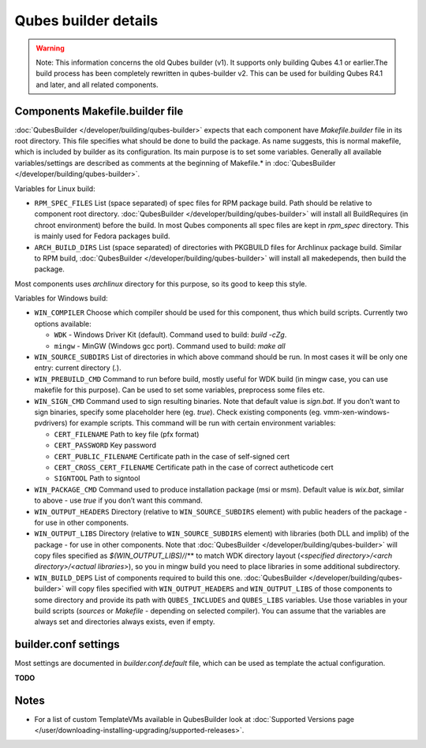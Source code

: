 =====================
Qubes builder details
=====================


.. warning::
      Note: This information concerns the old Qubes builder (v1). It
      supports only building Qubes 4.1 or earlier.The build process has
      been completely rewritten in qubes-builder v2. This can be used for
      building Qubes R4.1 and later, and all related components.


Components Makefile.builder file
--------------------------------


:doc:`QubesBuilder </developer/building/qubes-builder>` expects that each component have
*Makefile.builder* file in its root directory. This file specifies what
should be done to build the package. As name suggests, this is normal
makefile, which is included by builder as its configuration. Its main
purpose is to set some variables. Generally all available
variables/settings are described as comments at the beginning of
Makefile.* in :doc:`QubesBuilder </developer/building/qubes-builder>`.

Variables for Linux build:

- ``RPM_SPEC_FILES`` List (space separated) of spec files for RPM
  package build. Path should be relative to component root directory.
  :doc:`QubesBuilder </developer/building/qubes-builder>` will install all BuildRequires
  (in chroot environment) before the build. In most Qubes components
  all spec files are kept in *rpm_spec* directory. This is mainly used
  for Fedora packages build.

- ``ARCH_BUILD_DIRS`` List (space separated) of directories with
  PKGBUILD files for Archlinux package build. Similar to RPM build,
  :doc:`QubesBuilder </developer/building/qubes-builder>` will install all makedepends,
  then build the package.



Most components uses *archlinux* directory for this purpose, so its good
to keep this style.

Variables for Windows build:

- ``WIN_COMPILER`` Choose which compiler should be used for this
  component, thus which build scripts. Currently two options available:

  - ``WDK`` - Windows Driver Kit (default). Command used to build:
    *build -cZg*.

  - ``mingw`` - MinGW (Windows gcc port). Command used to build: *make all*



- ``WIN_SOURCE_SUBDIRS`` List of directories in which above command
  should be run. In most cases it will be only one entry: current
  directory (*.*).

- ``WIN_PREBUILD_CMD`` Command to run before build, mostly useful for
  WDK build (in mingw case, you can use makefile for this purpose). Can
  be used to set some variables, preprocess some files etc.

- ``WIN_SIGN_CMD`` Command used to sign resulting binaries. Note that
  default value is *sign.bat*. If you don’t want to sign binaries,
  specify some placeholder here (eg. *true*). Check existing components
  (eg. vmm-xen-windows-pvdrivers) for example scripts. This command
  will be run with certain environment variables:

  - ``CERT_FILENAME`` Path to key file (pfx format)

  - ``CERT_PASSWORD`` Key password

  - ``CERT_PUBLIC_FILENAME`` Certificate path in the case of
    self-signed cert

  - ``CERT_CROSS_CERT_FILENAME`` Certificate path in the case of
    correct autheticode cert

  - ``SIGNTOOL`` Path to signtool



- ``WIN_PACKAGE_CMD`` Command used to produce installation package (msi
  or msm). Default value is *wix.bat*, similar to above - use *true* if
  you don’t want this command.

- ``WIN_OUTPUT_HEADERS`` Directory (relative to ``WIN_SOURCE_SUBDIRS``
  element) with public headers of the package - for use in other
  components.

- ``WIN_OUTPUT_LIBS`` Directory (relative to ``WIN_SOURCE_SUBDIRS``
  element) with libraries (both DLL and implib) of the package - for
  use in other components. Note that
  :doc:`QubesBuilder </developer/building/qubes-builder>` will copy files specified as
  *$(WIN_OUTPUT_LIBS)/*/** to match WDK directory layout (*<specified directory>/<arch directory>/<actual libraries>*), so you in mingw
  build you need to place libraries in some additional subdirectory.

- ``WIN_BUILD_DEPS`` List of components required to build this one.
  :doc:`QubesBuilder </developer/building/qubes-builder>` will copy files specified with
  ``WIN_OUTPUT_HEADERS`` and ``WIN_OUTPUT_LIBS`` of those components to
  some directory and provide its path with ``QUBES_INCLUDES`` and
  ``QUBES_LIBS`` variables. Use those variables in your build scripts
  (*sources* or *Makefile* - depending on selected compiler). You can
  assume that the variables are always set and directories always
  exists, even if empty.



builder.conf settings
---------------------


Most settings are documented in *builder.conf.default* file, which can
be used as template the actual configuration.

**TODO**

Notes
-----


- For a list of custom TemplateVMs available in QubesBuilder look at
  :doc:`Supported Versions page </user/downloading-installing-upgrading/supported-releases>`.


